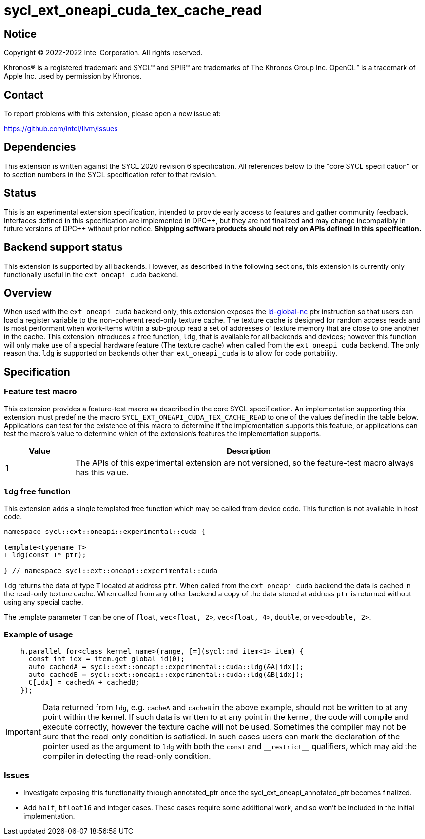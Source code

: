 = sycl_ext_oneapi_cuda_tex_cache_read

:source-highlighter: coderay
:coderay-linenums-mode: table

// This section needs to be after the document title.
:doctype: book
:toc2:
:toc: left
:encoding: utf-8
:lang: en
:dpcpp: pass:[DPC++]

// Set the default source code type in this document to C++,
// for syntax highlighting purposes.  This is needed because
// docbook uses c++ and html5 uses cpp.
:language: {basebackend@docbook:c++:cpp}


== Notice

[%hardbreaks]
Copyright (C) 2022-2022 Intel Corporation.  All rights reserved.

Khronos(R) is a registered trademark and SYCL(TM) and SPIR(TM) are trademarks
of The Khronos Group Inc.  OpenCL(TM) is a trademark of Apple Inc. used by
permission by Khronos.


== Contact

To report problems with this extension, please open a new issue at:

https://github.com/intel/llvm/issues


== Dependencies

This extension is written against the SYCL 2020 revision 6 specification.  All
references below to the "core SYCL specification" or to section numbers in the
SYCL specification refer to that revision.


== Status

This is an experimental extension specification, intended to provide early
access to features and gather community feedback.  Interfaces defined in this
specification are implemented in {dpcpp}, but they are not finalized and may
change incompatibly in future versions of {dpcpp} without prior notice.
*Shipping software products should not rely on APIs defined in this
specification.*

== Backend support status

This extension is supported by all backends. However, as described in the following sections, this extension is currently only functionally useful in the `ext_oneapi_cuda` backend.


== Overview

When used with the `ext_oneapi_cuda` backend only, this extension exposes the https://docs.nvidia.com/cuda/parallel-thread-execution/index.html#data-movement-and-conversion-instructions-ld-global-nc[ld-global-nc] ptx instruction so that users can load a register variable to the non-coherent read-only texture cache. The texture cache is designed for random access reads and is most performant when work-items within a sub-group read a set of addresses of texture memory that are close to one another in the cache. This extension introduces a free function, `ldg`, that is available for all backends and devices; however this function will only make use of a special hardware feature (The texture cache) when called from the `ext_oneapi_cuda` backend. The only reason that `ldg` is supported on backends other than `ext_oneapi_cuda` is to allow for code portability.

== Specification

=== Feature test macro

This extension provides a feature-test macro as described in the core SYCL
specification.  An implementation supporting this extension must predefine the
macro `SYCL_EXT_ONEAPI_CUDA_TEX_CACHE_READ` to one of the values defined in the table
below.  Applications can test for the existence of this macro to determine if
the implementation supports this feature, or applications can test the macro's
value to determine which of the extension's features the implementation
supports.

[%header,cols="1,5"]
|===
|Value
|Description

|1
|The APIs of this experimental extension are not versioned, so the
 feature-test macro always has this value.
|===

=== `ldg` free function

This extension adds a single templated free function which may be called from device
code. This function is not available in host code.

```
namespace sycl::ext::oneapi::experimental::cuda {

template<typename T>
T ldg(const T* ptr);

} // namespace sycl::ext::oneapi::experimental::cuda
```

`ldg` returns the data of type `T` located at address `ptr`. When called from the `ext_oneapi_cuda` backend the data is cached in the read-only texture cache.
When called from any other backend a copy of the data stored at address `ptr` is returned without using any special cache.

The template parameter `T` can be one of `float`, `vec<float, 2>`, `vec<float, 4>`, `double`, or `vec<double, 2>`.

=== Example of usage

```
    h.parallel_for<class kernel_name>(range, [=](sycl::nd_item<1> item) {
      const int idx = item.get_global_id(0);
      auto cachedA = sycl::ext::oneapi::experimental::cuda::ldg(&A[idx]);
      auto cachedB = sycl::ext::oneapi::experimental::cuda::ldg(&B[idx]);
      C[idx] = cachedA + cachedB;
    });
```

IMPORTANT: Data returned from `ldg`, e.g. `cacheA` and `cacheB` in the above example, should not be written to at any point within the kernel. If such data is written to at any point in the kernel, the code will compile and execute correctly, however the texture cache will not be used. Sometimes the compiler may not be sure that the read-only condition is satisfied. In such cases users can mark the declaration of the pointer used as the argument to `ldg` with both the `const` and `$$__$$restrict$$__$$` qualifiers, which may aid the compiler in detecting the read-only condition.

=== Issues

- Investigate exposing this functionality through annotated_ptr once the sycl_ext_oneapi_annotated_ptr becomes finalized.
- Add `half`, `bfloat16` and integer cases. These cases require some additional work, and so won't be included in the initial implementation.